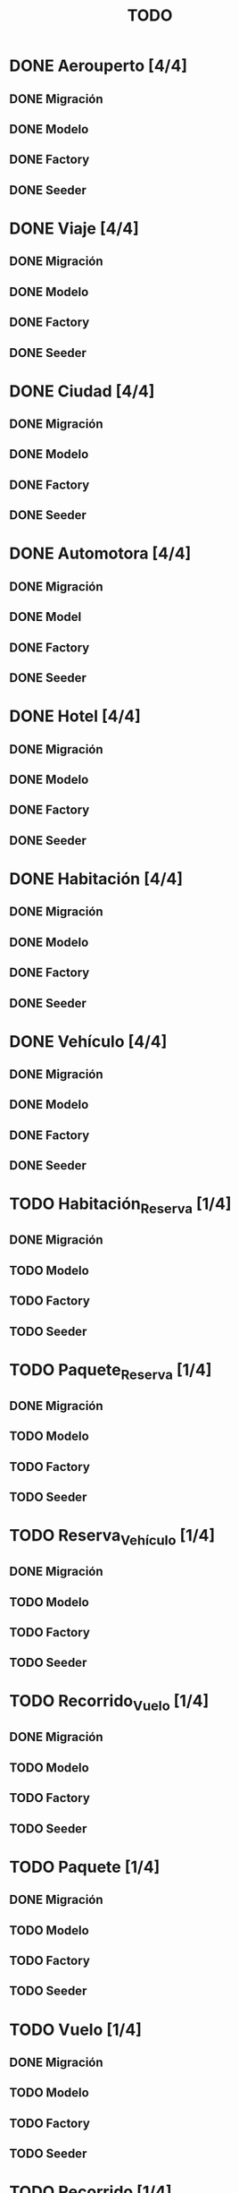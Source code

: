 # -*- coding: utf-8 -*-
#+title: TODO
* DONE Aerouperto [4/4]
** DONE Migración
** DONE Modelo
** DONE Factory
** DONE Seeder
* DONE Viaje [4/4]
** DONE Migración
** DONE Modelo
** DONE Factory
** DONE Seeder
* DONE Ciudad [4/4]
** DONE Migración
** DONE Modelo
** DONE Factory
** DONE Seeder
* DONE Automotora [4/4]
** DONE Migración
** DONE Model
** DONE Factory
** DONE Seeder
* DONE Hotel [4/4]
** DONE Migración
** DONE Modelo
** DONE Factory
** DONE Seeder
* DONE Habitación [4/4]
** DONE Migración
** DONE Modelo
** DONE Factory
** DONE Seeder
* DONE Vehículo [4/4]
** DONE Migración
** DONE Modelo
** DONE Factory
** DONE Seeder
* TODO Habitación_Reserva [1/4]
** DONE Migración
** TODO Modelo
** TODO Factory
** TODO Seeder
* TODO Paquete_Reserva [1/4]
** DONE Migración
** TODO Modelo
** TODO Factory
** TODO Seeder
* TODO Reserva_Vehículo [1/4]
** DONE Migración
** TODO Modelo
** TODO Factory
** TODO Seeder
* TODO Recorrido_Vuelo [1/4]
** DONE Migración
** TODO Modelo
** TODO Factory
** TODO Seeder
* TODO Paquete [1/4]
** DONE Migración
** TODO Modelo
** TODO Factory
** TODO Seeder
* TODO Vuelo [1/4]
** DONE Migración
** TODO Modelo
** TODO Factory
** TODO Seeder
* TODO Recorrido [1/4]
** DONE Migración
** TODO Modelo
** TODO Factory
** TODO Seeder
* TODO Pasaje [0/4]
** TODO Migración
** TODO Modelo
** TODO Factory
** TODO Seeder
* TODO Recorrido_Reserva [1/4]
** DONE Migración
** TODO Modelo
** TODO Factory
** TODO Seeder
* TODO Compra [0/4]
** TODO Migración
** TODO Modelo
** TODO Factory
** TODO Seeder
* TODO Reserva [1/4]
** DONE Migración
** TODO Modelo
** TODO Factory
** TODO Seeder
* TODO Cliente [0/4]
** TODO Migración
** TODO Modelo
** TODO Factory
** TODO Seeder
* TODO Usuario [0/4]
** TODO Migración
** TODO Modelo
** TODO Factory
** TODO Seeder
* TODO Administrador [0/4]
** TODO Migración
** TODO Modelo
** TODO Factory
** TODO Seeder
* TODO LogAdministrador [0/4]
** TODO Migración
** TODO Modelo
** TODO Factory
** TODO Seeder
